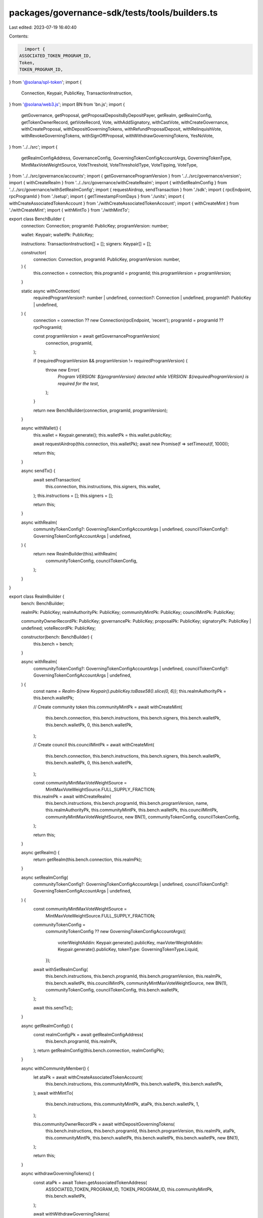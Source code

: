 packages/governance-sdk/tests/tools/builders.ts
===============================================

Last edited: 2023-07-19 16:40:40

Contents:

.. code-block:: ts

    import {
  ASSOCIATED_TOKEN_PROGRAM_ID,
  Token,
  TOKEN_PROGRAM_ID,
} from '@solana/spl-token';
import {
  Connection,
  Keypair,
  PublicKey,
  TransactionInstruction,
} from '@solana/web3.js';
import BN from 'bn.js';
import {
  getGovernance,
  getProposal,
  getProposalDepositsByDepositPayer,
  getRealm,
  getRealmConfig,
  getTokenOwnerRecord,
  getVoteRecord,
  Vote,
  withAddSignatory,
  withCastVote,
  withCreateGovernance,
  withCreateProposal,
  withDepositGoverningTokens,
  withRefundProposalDeposit,
  withRelinquishVote,
  withRevokeGoverningTokens,
  withSignOffProposal,
  withWithdrawGoverningTokens,
  YesNoVote,
} from '../../src';
import {
  getRealmConfigAddress,
  GovernanceConfig,
  GoverningTokenConfigAccountArgs,
  GoverningTokenType,
  MintMaxVoteWeightSource,
  VoteThreshold,
  VoteThresholdType,
  VoteTipping,
  VoteType,
} from '../../src/governance/accounts';
import { getGovernanceProgramVersion } from '../../src/governance/version';
import { withCreateRealm } from '../../src/governance/withCreateRealm';
import { withSetRealmConfig } from '../../src/governance/withSetRealmConfig';
import { requestAirdrop, sendTransaction } from './sdk';
import { rpcEndpoint, rpcProgramId } from './setup';
import { getTimestampFromDays } from './units';
import { withCreateAssociatedTokenAccount } from './withCreateAssociatedTokenAccount';
import { withCreateMint } from './withCreateMint';
import { withMintTo } from './withMintTo';

export class BenchBuilder {
  connection: Connection;
  programId: PublicKey;
  programVersion: number;

  wallet: Keypair;
  walletPk: PublicKey;

  instructions: TransactionInstruction[] = [];
  signers: Keypair[] = [];

  constructor(
    connection: Connection,
    programId: PublicKey,
    programVersion: number,
  ) {
    this.connection = connection;
    this.programId = programId;
    this.programVersion = programVersion;
  }

  static async withConnection(
    requiredProgramVersion?: number | undefined,
    connection?: Connection | undefined,
    programId?: PublicKey | undefined,
  ) {
    connection = connection ?? new Connection(rpcEndpoint, 'recent');
    programId = programId ?? rpcProgramId;

    const programVersion = await getGovernanceProgramVersion(
      connection,
      programId,
    );

    if (requiredProgramVersion && programVersion != requiredProgramVersion) {
      throw new Error(
        `Program VERSION: ${programVersion} detected while VERSION: ${requiredProgramVersion} is required for the test`,
      );
    }

    return new BenchBuilder(connection, programId, programVersion);
  }

  async withWallet() {
    this.wallet = Keypair.generate();
    this.walletPk = this.wallet.publicKey;

    await requestAirdrop(this.connection, this.walletPk);
    await new Promise(f => setTimeout(f, 1000));

    return this;
  }

  async sendTx() {
    await sendTransaction(
      this.connection,
      this.instructions,
      this.signers,
      this.wallet,
    );
    this.instructions = [];
    this.signers = [];

    return this;
  }

  async withRealm(
    communityTokenConfig?: GoverningTokenConfigAccountArgs | undefined,
    councilTokenConfig?: GoverningTokenConfigAccountArgs | undefined,
  ) {
    return new RealmBuilder(this).withRealm(
      communityTokenConfig,
      councilTokenConfig,
    );
  }
}

export class RealmBuilder {
  bench: BenchBuilder;

  realmPk: PublicKey;
  realmAuthorityPk: PublicKey;
  communityMintPk: PublicKey;
  councilMintPk: PublicKey;

  communityOwnerRecordPk: PublicKey;
  governancePk: PublicKey;
  proposalPk: PublicKey;
  signatoryPk: PublicKey | undefined;
  voteRecordPk: PublicKey;

  constructor(bench: BenchBuilder) {
    this.bench = bench;
  }

  async withRealm(
    communityTokenConfig?: GoverningTokenConfigAccountArgs | undefined,
    councilTokenConfig?: GoverningTokenConfigAccountArgs | undefined,
  ) {
    const name = `Realm-${new Keypair().publicKey.toBase58().slice(0, 6)}`;
    this.realmAuthorityPk = this.bench.walletPk;

    // Create community token
    this.communityMintPk = await withCreateMint(
      this.bench.connection,
      this.bench.instructions,
      this.bench.signers,
      this.bench.walletPk,
      this.bench.walletPk,
      0,
      this.bench.walletPk,
    );

    // Create council
    this.councilMintPk = await withCreateMint(
      this.bench.connection,
      this.bench.instructions,
      this.bench.signers,
      this.bench.walletPk,
      this.bench.walletPk,
      0,
      this.bench.walletPk,
    );

    const communityMintMaxVoteWeightSource =
      MintMaxVoteWeightSource.FULL_SUPPLY_FRACTION;

    this.realmPk = await withCreateRealm(
      this.bench.instructions,
      this.bench.programId,
      this.bench.programVersion,
      name,
      this.realmAuthorityPk,
      this.communityMintPk,
      this.bench.walletPk,
      this.councilMintPk,
      communityMintMaxVoteWeightSource,
      new BN(1),
      communityTokenConfig,
      councilTokenConfig,
    );

    return this;
  }

  async getRealm() {
    return getRealm(this.bench.connection, this.realmPk);
  }

  async setRealmConfig(
    communityTokenConfig?: GoverningTokenConfigAccountArgs | undefined,
    councilTokenConfig?: GoverningTokenConfigAccountArgs | undefined,
  ) {
    const communityMintMaxVoteWeightSource =
      MintMaxVoteWeightSource.FULL_SUPPLY_FRACTION;

    communityTokenConfig =
      communityTokenConfig ??
      new GoverningTokenConfigAccountArgs({
        voterWeightAddin: Keypair.generate().publicKey,
        maxVoterWeightAddin: Keypair.generate().publicKey,
        tokenType: GoverningTokenType.Liquid,
      });

    await withSetRealmConfig(
      this.bench.instructions,
      this.bench.programId,
      this.bench.programVersion,
      this.realmPk,
      this.bench.walletPk,
      this.councilMintPk,
      communityMintMaxVoteWeightSource,
      new BN(1),
      communityTokenConfig,
      councilTokenConfig,
      this.bench.walletPk,
    );

    await this.sendTx();
  }

  async getRealmConfig() {
    const realmConfigPk = await getRealmConfigAddress(
      this.bench.programId,
      this.realmPk,
    );
    return getRealmConfig(this.bench.connection, realmConfigPk);
  }

  async withCommunityMember() {
    let ataPk = await withCreateAssociatedTokenAccount(
      this.bench.instructions,
      this.communityMintPk,
      this.bench.walletPk,
      this.bench.walletPk,
    );
    await withMintTo(
      this.bench.instructions,
      this.communityMintPk,
      ataPk,
      this.bench.walletPk,
      1,
    );

    this.communityOwnerRecordPk = await withDepositGoverningTokens(
      this.bench.instructions,
      this.bench.programId,
      this.bench.programVersion,
      this.realmPk,
      ataPk,
      this.communityMintPk,
      this.bench.walletPk,
      this.bench.walletPk,
      this.bench.walletPk,
      new BN(1),
    );

    return this;
  }

  async withdrawGoverningTokens() {
    const ataPk = await Token.getAssociatedTokenAddress(
      ASSOCIATED_TOKEN_PROGRAM_ID,
      TOKEN_PROGRAM_ID,
      this.communityMintPk,
      this.bench.walletPk,
    );

    await withWithdrawGoverningTokens(
      this.bench.instructions,
      this.bench.programId,
      this.bench.programVersion,
      this.realmPk,
      ataPk,
      this.communityMintPk,
      this.bench.walletPk,
    );

    await this.sendTx();
  }

  async revokeGoverningTokens() {
    await withRevokeGoverningTokens(
      this.bench.instructions,
      this.bench.programId,
      this.bench.programVersion,

      this.realmPk,
      this.bench.walletPk,
      this.communityMintPk,
      this.bench.walletPk,
      new BN(1),
    );

    await this.sendTx();
  }

  async getTokenOwnerRecord(tokenOwnerRecordPk: PublicKey) {
    return getTokenOwnerRecord(this.bench.connection, tokenOwnerRecordPk);
  }

  async withGovernance(config?: GovernanceConfig | undefined) {
    await this._createGovernance(config);
    return this;
  }

  async createGovernance(config?: GovernanceConfig | undefined) {
    const governancePk = await this._createGovernance(config);
    await this.sendTx();
    return governancePk;
  }

  async _createGovernance(config?: GovernanceConfig | undefined) {
    config =
      config ??
      new GovernanceConfig({
        communityVoteThreshold: new VoteThreshold({
          type: VoteThresholdType.YesVotePercentage,
          value: 60,
        }),
        minCommunityTokensToCreateProposal: new BN(1),
        minInstructionHoldUpTime: 0,
        baseVotingTime: getTimestampFromDays(3),
        communityVoteTipping: VoteTipping.Strict,
        councilVoteTipping: VoteTipping.Strict,
        minCouncilTokensToCreateProposal: new BN(1),
        councilVoteThreshold: new VoteThreshold({
          type: VoteThresholdType.YesVotePercentage,
          // For VERSION < 3 we have to pass 0
          value: this.bench.programVersion >= 3 ? 10 : 0,
        }),
        councilVetoVoteThreshold: new VoteThreshold({
          type: VoteThresholdType.YesVotePercentage,
          // For VERSION < 3 we have to pass 0
          value: this.bench.programVersion >= 3 ? 10 : 0,
        }),
        communityVetoVoteThreshold: new VoteThreshold({
          type: VoteThresholdType.YesVotePercentage,
          value: 80,
        }),
        votingCoolOffTime: 0,
        depositExemptProposalCount: 0,
      });

    const governedAccountPk = Keypair.generate().publicKey;

    this.governancePk = await withCreateGovernance(
      this.bench.instructions,
      this.bench.programId,
      this.bench.programVersion,
      this.realmPk,
      governedAccountPk,
      config,
      this.communityOwnerRecordPk,
      this.bench.walletPk,
      this.bench.walletPk,
      undefined,
    );

    return this.governancePk;
  }

  async getGovernance(governancePk: PublicKey) {
    return getGovernance(this.bench.connection, governancePk);
  }

  async withProposal(name?: string) {
    await this._createProposal(name);
    return this;
  }

  async createProposal(name?: string) {
    const proposalPk = await this._createProposal(name);
    await this.sendTx();
    return proposalPk;
  }

  async _createProposal(name?: string) {
    // Create single choice Approve/Deny proposal with instruction to mint more governance tokens
    const voteType = VoteType.SINGLE_CHOICE;
    const options = ['Approve'];
    const useDenyOption = true;

    this.proposalPk = await withCreateProposal(
      this.bench.instructions,
      this.bench.programId,
      this.bench.programVersion,
      this.realmPk,
      this.governancePk,
      this.communityOwnerRecordPk,
      name ?? 'proposal 1',
      '',
      this.communityMintPk,
      this.bench.walletPk,
      0,
      voteType,
      options,
      useDenyOption,
      this.bench.walletPk,
    );

    return this.proposalPk;
  }

  async getProposal(proposalPk: PublicKey) {
    return getProposal(this.bench.connection, proposalPk);
  }

  async getProposalDeposits(depositPayerPk: PublicKey) {
    return getProposalDepositsByDepositPayer(
      this.bench.connection,
      this.bench.programId,
      depositPayerPk,
    );
  }

  async refundProposalDeposit() {
    await this._refundProposalDeposit();
    await this.sendTx();
  }

  async _refundProposalDeposit() {
    await withRefundProposalDeposit(
      this.bench.instructions,
      this.bench.programId,
      this.bench.programVersion,
      this.proposalPk,
      this.bench.walletPk,
    );
  }

  async withSignatory() {
    this.signatoryPk = await withAddSignatory(
      this.bench.instructions,
      this.bench.programId,
      this.bench.programVersion,
      this.proposalPk,
      this.communityOwnerRecordPk,
      this.bench.walletPk,
      this.bench.walletPk,
      this.bench.walletPk,
    );

    return this;
  }

  async withProposalSignOff() {
    withSignOffProposal(
      this.bench.instructions,
      this.bench.programId,
      this.bench.programVersion,
      this.realmPk,
      this.governancePk,
      this.proposalPk,
      this.bench.walletPk,
      this.signatoryPk,
      this.communityOwnerRecordPk,
    );

    return this;
  }

  async withCastVote() {
    await this._castVote();
    return this;
  }

  async castVote() {
    const voteRecordPk = await this._castVote();
    await this.sendTx();
    return voteRecordPk;
  }

  async _castVote() {
    const vote = Vote.fromYesNoVote(YesNoVote.Yes);

    this.voteRecordPk = await withCastVote(
      this.bench.instructions,
      this.bench.programId,
      this.bench.programVersion,
      this.realmPk,
      this.governancePk,
      this.proposalPk,
      this.communityOwnerRecordPk,
      this.communityOwnerRecordPk,
      this.bench.walletPk,
      this.communityMintPk,
      vote,
      this.bench.walletPk,
    );

    return this.voteRecordPk;
  }

  async getVoteRecord(proposalPk: PublicKey) {
    return getVoteRecord(this.bench.connection, proposalPk);
  }

  async relinquishVote() {
    withRelinquishVote(
      this.bench.instructions,
      this.bench.programId,
      this.bench.programVersion,
      this.realmPk,
      this.governancePk,
      this.proposalPk,
      this.communityOwnerRecordPk,
      this.communityMintPk,
      this.voteRecordPk,
      this.bench.walletPk,
      this.bench.walletPk,
    );

    await this.sendTx();
  }

  async sendTx() {
    await this.bench.sendTx();
    return this;
  }
}


